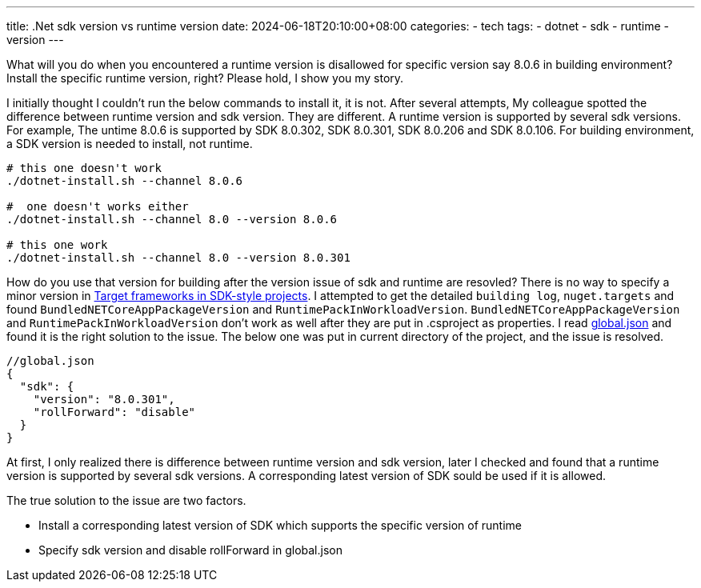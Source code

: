 ---
title: .Net sdk version vs runtime version
date: 2024-06-18T20:10:00+08:00
categories:
- tech
tags:
- dotnet
- sdk
- runtime
- version
---

What will you do when you encountered a runtime version is disallowed for specific version say 8.0.6 in building environment? Install the specific runtime version, right? Please hold, I show you my story. 

I initially thought I couldn't run the below commands to install it, it is not. After several attempts, My colleague spotted the difference between runtime version and sdk version. They are different. A runtime version is supported by several sdk versions. For example, The untime 8.0.6 is supported by SDK 8.0.302, SDK 8.0.301, SDK 8.0.206  and SDK 8.0.106. For building environment, a SDK version is needed to install, not runtime. 

[source, bash]
----
# this one doesn't work
./dotnet-install.sh --channel 8.0.6

#  one doesn't works either
./dotnet-install.sh --channel 8.0 --version 8.0.6

# this one work
./dotnet-install.sh --channel 8.0 --version 8.0.301
----

How do you use that version for building after the version issue of sdk and runtime are resovled? There is no way to specify a minor version in https://learn.microsoft.com/en-us/dotnet/standard/frameworks[Target frameworks in SDK-style projects]. I attempted to get the detailed `building log`, `nuget.targets` and found `BundledNETCoreAppPackageVersion` and `RuntimePackInWorkloadVersion`. `BundledNETCoreAppPackageVersion` and `RuntimePackInWorkloadVersion` don't work as well after they are put in .csproject as properties. I read https://learn.microsoft.com/en-us/dotnet/core/tools/global-json[global.json] and found it is the right solution to the issue. The below one was put in current directory of the project, and the issue is resolved.

[source, json]
----
//global.json
{
  "sdk": {
    "version": "8.0.301",
    "rollForward": "disable"
  }
}
----

At first, I only realized there is difference between runtime version and sdk version, later I checked and found that a runtime version is supported by several sdk versions. A corresponding latest version of SDK sould be used if it is allowed.

The true solution to the issue are two factors. 

- Install a corresponding latest version of SDK which supports the specific version of runtime
- Specify sdk version and disable rollForward in global.json
